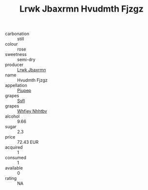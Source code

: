 :PROPERTIES:
:ID:                     04e75459-a877-4828-a227-7371c835ea4e
:END:
#+TITLE: Lrwk Jbaxrmn Hvudmth Fjzgz 

- carbonation :: still
- colour :: rose
- sweetness :: semi-dry
- producer :: [[id:a9621b95-966c-4319-8256-6168df5411b3][Lrwk Jbaxrmn]]
- name :: Hvudmth Fjzgz
- appellation :: [[id:7fc7af1a-b0f4-4929-abe8-e13faf5afc1d][Piupep]]
- grapes :: [[id:aa0ff8ab-1317-4e05-aff1-4519ebca5153][Ssfl]]
- grapes :: [[id:cf529785-d867-4f5d-b643-417de515cda5][Whfjey Nhhtbv]]
- alcohol :: 9.66
- sugar :: 2.3
- price :: 72.43 EUR
- acquired :: 1
- consumed :: 1
- available :: 0
- rating :: NA


